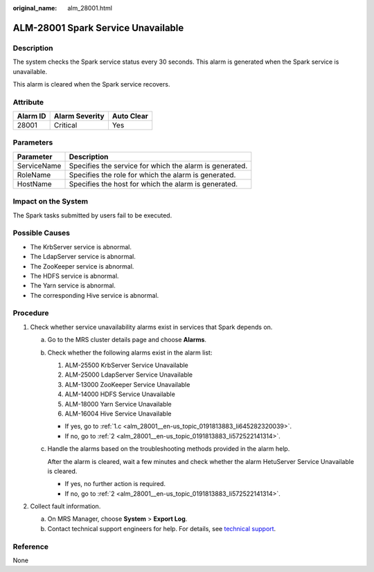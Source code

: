 :original_name: alm_28001.html

.. _alm_28001:

ALM-28001 Spark Service Unavailable
===================================

Description
-----------

The system checks the Spark service status every 30 seconds. This alarm is generated when the Spark service is unavailable.

This alarm is cleared when the Spark service recovers.

Attribute
---------

======== ============== ==========
Alarm ID Alarm Severity Auto Clear
======== ============== ==========
28001    Critical       Yes
======== ============== ==========

Parameters
----------

=========== =======================================================
Parameter   Description
=========== =======================================================
ServiceName Specifies the service for which the alarm is generated.
RoleName    Specifies the role for which the alarm is generated.
HostName    Specifies the host for which the alarm is generated.
=========== =======================================================

Impact on the System
--------------------

The Spark tasks submitted by users fail to be executed.

Possible Causes
---------------

-  The KrbServer service is abnormal.
-  The LdapServer service is abnormal.
-  The ZooKeeper service is abnormal.
-  The HDFS service is abnormal.
-  The Yarn service is abnormal.
-  The corresponding Hive service is abnormal.

Procedure
---------

#. Check whether service unavailability alarms exist in services that Spark depends on.

   a. Go to the MRS cluster details page and choose **Alarms**.

   b. Check whether the following alarms exist in the alarm list:

      #. ALM-25500 KrbServer Service Unavailable
      #. ALM-25000 LdapServer Service Unavailable
      #. ALM-13000 ZooKeeper Service Unavailable
      #. ALM-14000 HDFS Service Unavailable
      #. ALM-18000 Yarn Service Unavailable
      #. ALM-16004 Hive Service Unavailable

      -  If yes, go to :ref:`1.c <alm_28001__en-us_topic_0191813883_li645282320039>`.
      -  If no, go to :ref:`2 <alm_28001__en-us_topic_0191813883_li572522141314>`.

   c. .. _alm_28001__en-us_topic_0191813883_li645282320039:

      Handle the alarms based on the troubleshooting methods provided in the alarm help.

      After the alarm is cleared, wait a few minutes and check whether the alarm HetuServer Service Unavailable is cleared.

      -  If yes, no further action is required.
      -  If no, go to :ref:`2 <alm_28001__en-us_topic_0191813883_li572522141314>`.

#. .. _alm_28001__en-us_topic_0191813883_li572522141314:

   Collect fault information.

   a. On MRS Manager, choose **System** > **Export Log**.
   b. Contact technical support engineers for help. For details, see `technical support <https://docs.otc.t-systems.com/en-us/public/learnmore.html>`__.

Reference
---------

None

